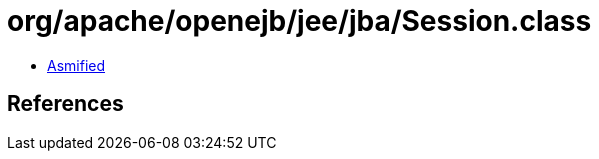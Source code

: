 = org/apache/openejb/jee/jba/Session.class

 - link:Session-asmified.java[Asmified]

== References

